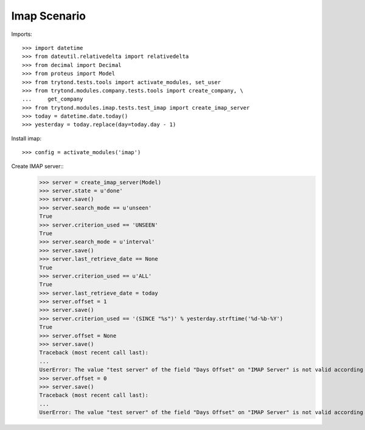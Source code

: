 =============
Imap Scenario
=============

Imports::

    >>> import datetime
    >>> from dateutil.relativedelta import relativedelta
    >>> from decimal import Decimal
    >>> from proteus import Model
    >>> from trytond.tests.tools import activate_modules, set_user
    >>> from trytond.modules.company.tests.tools import create_company, \
    ...     get_company
    >>> from trytond.modules.imap.tests.test_imap import create_imap_server
    >>> today = datetime.date.today()
    >>> yesterday = today.replace(day=today.day - 1)


Install imap::

    >>> config = activate_modules('imap')

Create IMAP server::
    >>> server = create_imap_server(Model)
    >>> server.state = u'done'
    >>> server.save()
    >>> server.search_mode == u'unseen'
    True
    >>> server.criterion_used == 'UNSEEN'
    True
    >>> server.search_mode = u'interval'
    >>> server.save()
    >>> server.last_retrieve_date == None
    True
    >>> server.criterion_used == u'ALL'
    True
    >>> server.last_retrieve_date = today
    >>> server.offset = 1
    >>> server.save()
    >>> server.criterion_used == '(SINCE "%s")' % yesterday.strftime('%d-%b-%Y')
    True
    >>> server.offset = None
    >>> server.save()
    Traceback (most recent call last):
    ...
    UserError: The value "test server" of the field "Days Offset" on "IMAP Server" is not valid according to its domain "[('offset', '>=', 1)]". - 
    >>> server.offset = 0
    >>> server.save()
    Traceback (most recent call last):
    ...
    UserError: The value "test server" of the field "Days Offset" on "IMAP Server" is not valid according to its domain "[('offset', '>=', 1)]". - 
